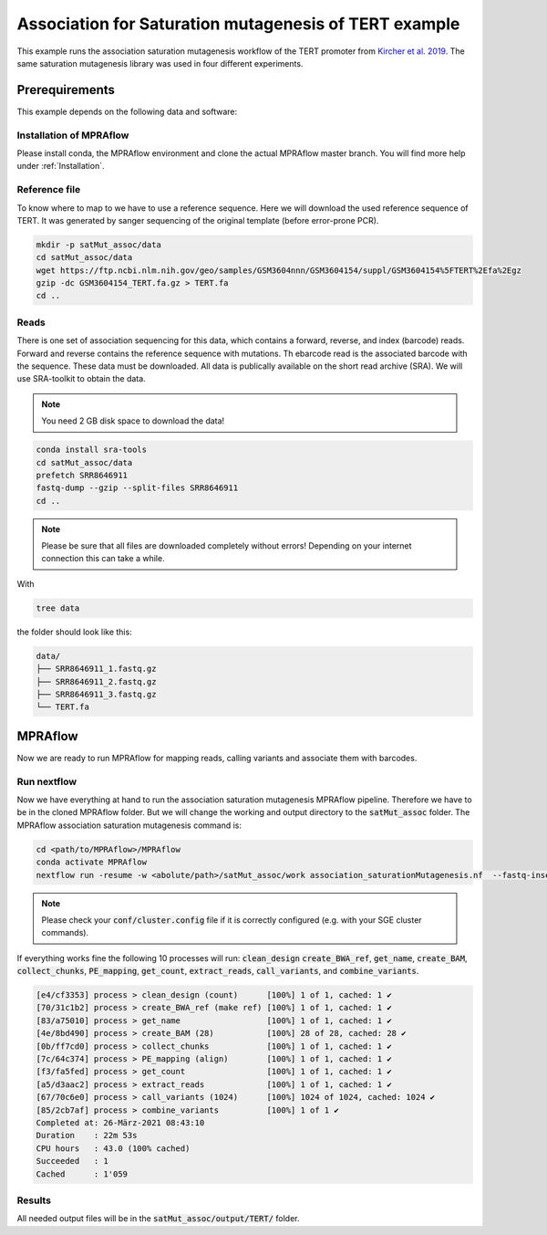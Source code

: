 .. _Association for Saturation mutagenesis of TERT example:

.. role:: bash(code)
   :language: bash

========================================================
Association for Saturation mutagenesis of TERT example
========================================================

This example runs the association saturation mutagenesis workflow of the TERT promoter from `Kircher et al. 2019 <https://doi.org/10.1038/s41467-019-11526-w>`_.
The same saturation mutagenesis library was used in four different experiments.

Prerequirements
======================

This example depends on the following data and software:


Installation of MPRAflow
----------------------------------------

Please install conda, the MPRAflow environment and clone the actual MPRAflow master branch. You will find more help under :ref:`Installation`.

Reference file
--------------

To know where to map to we have to use a reference sequence. Here we will download the used reference sequence of TERT. It was generated by sanger sequencing of the original template (before error-prone PCR).

.. code-block:: bash

    mkdir -p satMut_assoc/data
    cd satMut_assoc/data
    wget https://ftp.ncbi.nlm.nih.gov/geo/samples/GSM3604nnn/GSM3604154/suppl/GSM3604154%5FTERT%2Efa%2Egz
    gzip -dc GSM3604154_TERT.fa.gz > TERT.fa
    cd ..

Reads
----------

There is one set of association sequencing for this data, which contains a forward, reverse, and index (barcode) reads. Forward and reverse contains the reference sequence with mutations. Th ebarcode read is the associated barcode with the sequence.
These data must be downloaded. All data is publically available on the short read archive (SRA). We will use SRA-toolkit to obtain the data.

.. note:: You need 2 GB disk space to download the data!

.. code-block:: bash

    conda install sra-tools
    cd satMut_assoc/data
    prefetch SRR8646911
    fastq-dump --gzip --split-files SRR8646911
    cd ..

.. note:: Please be sure that all files are downloaded completely without errors! Depending on your internet connection this can take a while.


With

.. code-block:: bash

    tree data


the folder should look like this:

.. code-block:: text

    data/
    ├── SRR8646911_1.fastq.gz
    ├── SRR8646911_2.fastq.gz
    ├── SRR8646911_3.fastq.gz
    └── TERT.fa


MPRAflow
=================================

Now we are ready to run MPRAflow for mapping reads, calling variants and associate them with barcodes.

Run nextflow
------------------------------

Now we have everything at hand to run the association saturation mutagenesis MPRAflow pipeline. Therefore we have to be in the cloned MPRAflow folder. But we will change the working and output directory to the :code:`satMut_assoc` folder. The MPRAflow association saturation mutagenesis command is:


.. code-block:: bash

    cd <path/to/MPRAflow>/MPRAflow
    conda activate MPRAflow
    nextflow run -resume -w <abolute/path>/satMut_assoc/work association_saturationMutagenesis.nf  --fastq-insert <abolute/path>/satMut_assoc/data/SRR8646911_1.fastq.gz --fastq-insertPE <abolute/path>/satMut_assoc/data/SRR8646911_2.fastq.gz --fastq-bc <abolute/path>/satMut_assoc/data/SRR8646911_3.fastq.gz  --design <abolute/path>/satMut_assoc/data/TERT.fa --name TERT --outdir <abolute/path>/satMut_assoc/output --split 200000 --bc-length 20

.. note:: Please check your :code:`conf/cluster.config` file if it is correctly configured (e.g. with your SGE cluster commands).

If everything works fine the following 10 processes will run: :code:`clean_design` :code:`create_BWA_ref`, :code:`get_name`, :code:`create_BAM`, :code:`collect_chunks`, :code:`PE_mapping`, :code:`get_count`, :code:`extract_reads`, :code:`call_variants`, and :code:`combine_variants`.

.. code-block:: text

    [e4/cf3353] process > clean_design (count)      [100%] 1 of 1, cached: 1 ✔
    [70/31c1b2] process > create_BWA_ref (make ref) [100%] 1 of 1, cached: 1 ✔
    [83/a75010] process > get_name                  [100%] 1 of 1, cached: 1 ✔
    [4e/8bd490] process > create_BAM (28)           [100%] 28 of 28, cached: 28 ✔
    [0b/ff7cd0] process > collect_chunks            [100%] 1 of 1, cached: 1 ✔
    [7c/64c374] process > PE_mapping (align)        [100%] 1 of 1, cached: 1 ✔
    [f3/fa5fed] process > get_count                 [100%] 1 of 1, cached: 1 ✔
    [a5/d3aac2] process > extract_reads             [100%] 1 of 1, cached: 1 ✔
    [67/70c6e0] process > call_variants (1024)      [100%] 1024 of 1024, cached: 1024 ✔
    [85/2cb7af] process > combine_variants          [100%] 1 of 1 ✔
    Completed at: 26-März-2021 08:43:10
    Duration    : 22m 53s
    CPU hours   : 43.0 (100% cached)
    Succeeded   : 1
    Cached      : 1'059


Results
-----------------

All needed output files will be in the :code:`satMut_assoc/output/TERT/` folder.